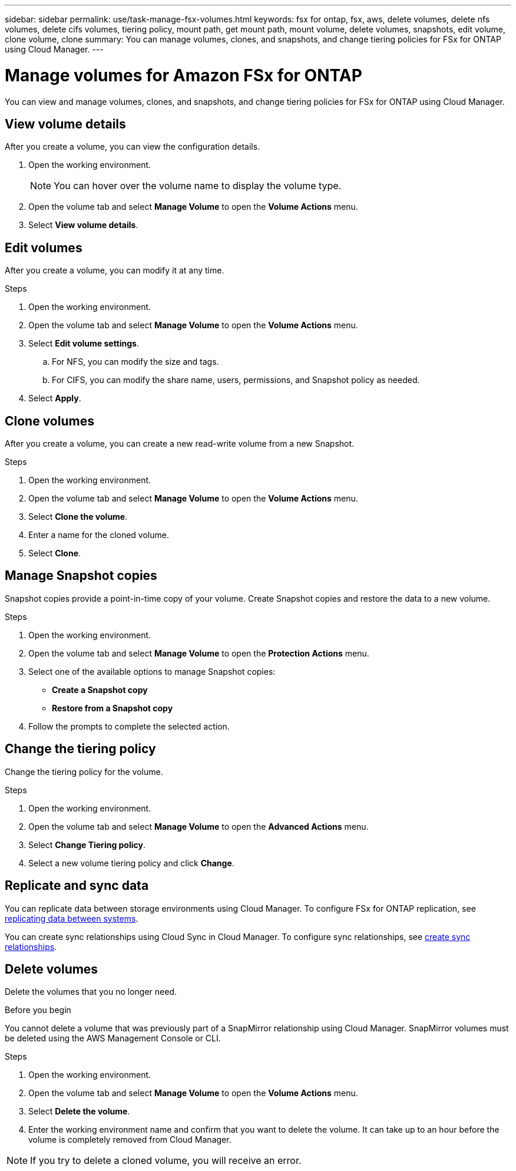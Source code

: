 ---
sidebar: sidebar
permalink: use/task-manage-fsx-volumes.html
keywords: fsx for ontap, fsx, aws, delete volumes, delete nfs volumes, delete cifs volumes, tiering policy, mount path, get mount path, mount volume, delete volumes, snapshots, edit volume, clone volume, clone
summary: You can manage volumes, clones, and snapshots, and change tiering policies for FSx for ONTAP using Cloud Manager.
---

= Manage volumes for Amazon FSx for ONTAP
:hardbreaks:
:nofooter:
:icons: font
:linkattrs:
:imagesdir: ../media/

[.lead]
You can view and manage volumes, clones, and snapshots, and change tiering policies for FSx for ONTAP using Cloud Manager.

== View volume details
After you create a volume, you can view the configuration details. 

. Open the working environment.
+
NOTE: You can hover over the volume name to display the volume type.

. Open the volume tab and select *Manage Volume* to open the *Volume Actions* menu.
. Select *View volume details*.

== Edit volumes

After you create a volume, you can modify it at any time.

.Steps

. Open the working environment.

. Open the volume tab and select *Manage Volume* to open the *Volume Actions* menu.
. Select *Edit volume settings*.
.. For NFS, you can modify the size and tags.
.. For CIFS, you can modify the share name, users, permissions, and Snapshot policy as needed.

. Select *Apply*.

== Clone volumes

After you create a volume, you can create a new read-write volume from a new Snapshot.

.Steps

. Open the working environment.

. Open the volume tab and select *Manage Volume* to open the *Volume Actions* menu.

. Select *Clone the volume*.

. Enter a name for the cloned volume.

. Select *Clone*.

== Manage Snapshot copies

Snapshot copies provide a point-in-time copy of your volume. Create Snapshot copies and restore the data to a new volume.

.Steps

. Open the working environment.

. Open the volume tab and select *Manage Volume* to open the *Protection Actions* menu.

. Select one of the available options to manage Snapshot copies:

* *Create a Snapshot copy*
* *Restore from a Snapshot copy*

. Follow the prompts to complete the selected action.

== Change the tiering policy

Change the tiering policy for the volume.

.Steps

. Open the working environment.

. Open the volume tab and select *Manage Volume* to open the *Advanced Actions* menu.

. Select *Change Tiering policy*.

. Select a new volume tiering policy and click *Change*.

== Replicate and sync data

You can replicate data between storage environments using Cloud Manager. To configure FSx for ONTAP replication, see https://docs.netapp.com/us-en/cloud-manager-replication/task-replicating-data.html[replicating data between systems^].

You can create sync relationships using Cloud Sync in Cloud Manager. To configure sync relationships, see https://docs.netapp.com/us-en/cloud-manager-sync/task-creating-relationships.html[create sync relationships^].

== Delete volumes

Delete the volumes that you no longer need.

.Before you begin

You cannot delete a volume that was previously part of a SnapMirror relationship using Cloud Manager. SnapMirror volumes must be deleted using the AWS Management Console or CLI.

.Steps

. Open the working environment.

. Open the volume tab and select *Manage Volume* to open the *Volume Actions* menu.

. Select *Delete the volume*.

. Enter the working environment name and confirm that you want to delete the volume. It can take up to an hour before the volume is completely removed from Cloud Manager.

NOTE: If you try to delete a cloned volume, you will receive an error.
